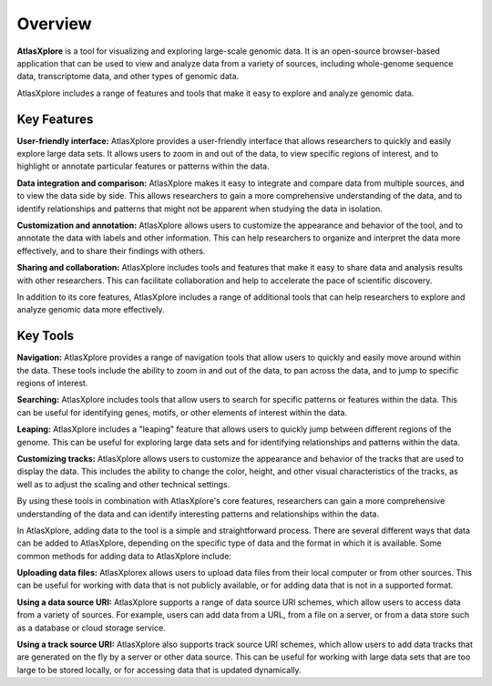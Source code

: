 Overview
______________________________________________

**AtlasXplore** is a tool for visualizing and exploring large-scale genomic data. It is an open-source browser-based application that can be used to view
and analyze data from a variety of sources, including whole-genome sequence data, transcriptome data, and other types of genomic data.

AtlasXplore includes a range of features and tools that make it easy to explore and analyze genomic data. 

**Key Features**
################

**User-friendly interface:** AtlasXplore provides a user-friendly interface that allows researchers to quickly and easily explore large data sets. It allows
users to zoom in and out of the data, to view specific regions of interest, and to highlight or annotate particular features or patterns within the data.

**Data integration and comparison:** AtlasXplore makes it easy to integrate and compare data from multiple sources, and to view the data side by side. This
allows researchers to gain a more comprehensive understanding of the data, and to identify relationships and patterns that might not be apparent when
studying the data in isolation.

**Customization and annotation:** AtlasXplore allows users to customize the appearance and behavior of the tool, and to annotate the data with labels and
other information. This can help researchers to organize and interpret the data more effectively, and to share their findings with others.

**Sharing and collaboration:** AtlasXplore includes tools and features that make it easy to share data and analysis results with other researchers. This
can facilitate collaboration and help to accelerate the pace of scientific discovery.

In addition to its core features, AtlasXplore includes a range of additional tools that can help researchers to explore and analyze genomic data more
effectively. 

**Key Tools**
################

**Navigation:** AtlasXplore provides a range of navigation tools that allow users to quickly and easily move around within the data. These tools include
the ability to zoom in and out of the data, to pan across the data, and to jump to specific regions of interest.

**Searching:** AtlasXplore includes tools that allow users to search for specific patterns or features within the data. This can be useful for identifying
genes, motifs, or other elements of interest within the data.

**Leaping:** AtlasXplore includes a "leaping" feature that allows users to quickly jump between different regions of the genome. This can be useful for
exploring large data sets and for identifying relationships and patterns within the data.

**Customizing tracks:** AtlasXplore allows users to customize the appearance and behavior of the tracks that are used to display the data. This includes
the ability to change the color, height, and other visual characteristics of the tracks, as well as to adjust the scaling and other technical settings.

By using these tools in combination with AtlasXplore's core features, researchers can gain a more comprehensive understanding of the data and can identify
interesting patterns and relationships within the data.

In AtlasXplore, adding data to the tool is a simple and straightforward process. There are several different ways that data can be added to AtlasXplore,
depending on the specific type of data and the format in which it is available. Some common methods for adding data to AtlasXplore include:

**Uploading data files:** AtlasXplorex allows users to upload data files from their local computer or from other sources. This can be useful for working
with data that is not publicly available, or for adding data that is not in a supported format.

**Using a data source URI:** AtlasXplore supports a range of data source URI schemes, which allow users to access data from a variety of sources. For
example, users can add data from a URL, from a file on a server, or from a data store such as a database or cloud storage service.

**Using a track source URI:** AtlasXplore also supports track source URI schemes, which allow users to add data tracks that are generated on the fly by a
server or other data source. This can be useful for working with large data sets that are too large to be stored locally, or for accessing data that is
updated dynamically.

